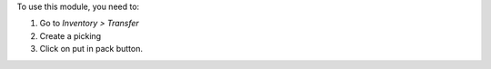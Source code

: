 To use this module, you need to:

#. Go to *Inventory > Transfer*
#. Create a picking
#. Click on put in pack button.
